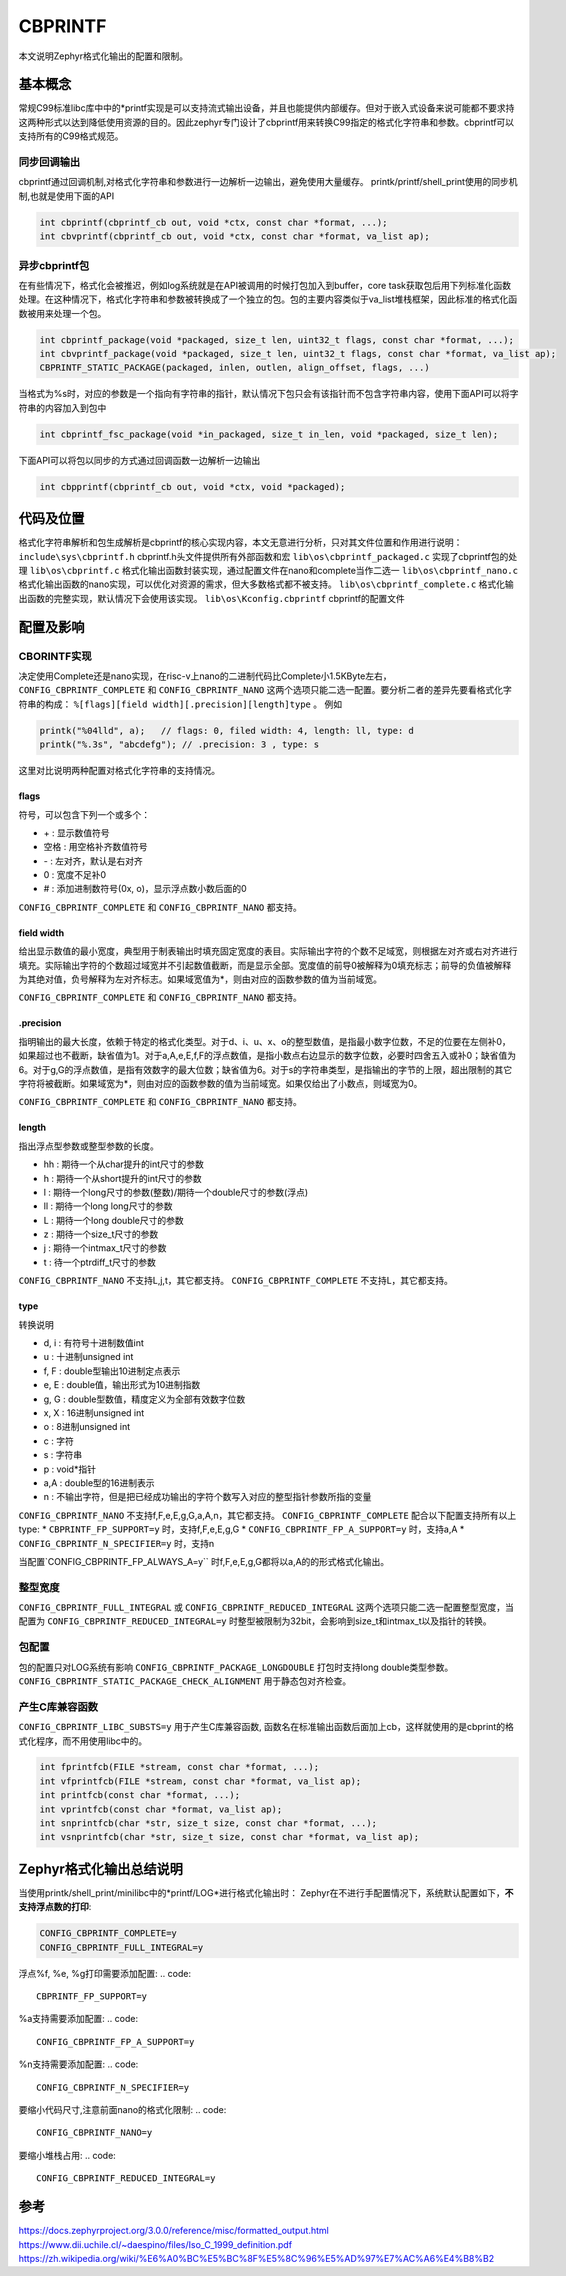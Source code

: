 .. _osservices_formated_output_cbprintf:

CBPRINTF
##############################

本文说明Zephyr格式化输出的配置和限制。

基本概念
========

常规C99标准libc库中中的\*printf实现是可以支持流式输出设备，并且也能提供内部缓存。但对于嵌入式设备来说可能都不要求持这两种形式以达到降低使用资源的目的。因此zephyr专门设计了cbprintf用来转换C99指定的格式化字符串和参数。cbprintf可以支持所有的C99格式规范。


同步回调输出
~~~~~~~~~~~~

cbprintf通过回调机制,对格式化字符串和参数进行一边解析一边输出，避免使用大量缓存。
printk/printf/shell_print使用的同步机制,也就是使用下面的API

.. code:: c

  int cbprintf(cbprintf_cb out, void *ctx, const char *format, ...);
  int cbvprintf(cbprintf_cb out, void *ctx, const char *format, va_list ap);


异步cbprintf包
~~~~~~~~~~~~~~~

在有些情况下，格式化会被推迟，例如log系统就是在API被调用的时候打包加入到buffer，core task获取包后用下列标准化函数处理。在这种情况下，格式化字符串和参数被转换成了一个独立的包。包的主要内容类似于va_list堆栈框架，因此标准的格式化函数被用来处理一个包。

.. code:: c

  int cbprintf_package(void *packaged, size_t len, uint32_t flags, const char *format, ...);
  int cbvprintf_package(void *packaged, size_t len, uint32_t flags, const char *format, va_list ap);
  CBPRINTF_STATIC_PACKAGE(packaged, inlen, outlen, align_offset, flags, ...)


当格式为%s时，对应的参数是一个指向有字符串的指针，默认情况下包只会有该指针而不包含字符串内容，使用下面API可以将字符串的内容加入到包中

.. code:: c

  int cbprintf_fsc_package(void *in_packaged, size_t in_len, void *packaged, size_t len);

下面API可以将包以同步的方式通过回调函数一边解析一边输出

.. code:: c

  int cbpprintf(cbprintf_cb out, void *ctx, void *packaged);


代码及位置
==========

格式化字符串解析和包生成解析是cbprintf的核心实现内容，本文无意进行分析，只对其文件位置和作用进行说明：
\ ``include\sys\cbprintf.h``  cbprintf.h头文件提供所有外部函数和宏
\ ``lib\os\cbprintf_packaged.c`` 实现了cbprintf包的处理
\ ``lib\os\cbprintf.c`` 格式化输出函数封装实现，通过配置文件在nano和complete当作二选一
\ ``lib\os\cbprintf_nano.c``  格式化输出函数的nano实现，可以优化对资源的需求，但大多数格式都不被支持。
\ ``lib\os\cbprintf_complete.c`` 格式化输出函数的完整实现，默认情况下会使用该实现。
\ ``lib\os\Kconfig.cbprintf`` cbprintf的配置文件

配置及影响
==========

CBORINTF实现
~~~~~~~~~~~~

决定使用Complete还是nano实现，在risc-v上nano的二进制代码比Complete小1.5KByte左右， ``CONFIG_CBPRINTF_COMPLETE`` 和 ``CONFIG_CBPRINTF_NANO`` 这两个选项只能二选一配置。要分析二者的差异先要看格式化字符串的构成：
\ ``%[flags][field width][.precision][length]type`` 。
例如

.. code:: c

  printk("%04lld", a);   // flags: 0, filed width: 4, length: ll, type: d
  printk("%.3s", "abcdefg"); // .precision: 3 , type: s

这里对比说明两种配置对格式化字符串的支持情况。

flags
^^^^^^^

符号，可以包含下列一个或多个：

* \+ : 显示数值符号
* 空格 : 用空格补齐数值符号
* \- : 左对齐，默认是右对齐
* 0 : 宽度不足补0
* \# : 添加进制数符号(0x, o)，显示浮点数小数后面的0

\ ``CONFIG_CBPRINTF_COMPLETE`` 和 ``CONFIG_CBPRINTF_NANO`` 都支持。

field width
^^^^^^^^^^^^^^

给出显示数值的最小宽度，典型用于制表输出时填充固定宽度的表目。实际输出字符的个数不足域宽，则根据左对齐或右对齐进行填充。实际输出字符的个数超过域宽并不引起数值截断，而是显示全部。宽度值的前导0被解释为0填充标志；前导的负值被解释为其绝对值，负号解释为左对齐标志。如果域宽值为*，则由对应的函数参数的值为当前域宽。

\ ``CONFIG_CBPRINTF_COMPLETE`` 和 ``CONFIG_CBPRINTF_NANO`` 都支持。

\.precision
^^^^^^^^^^^^^^

指明输出的最大长度，依赖于特定的格式化类型。对于d、i、u、x、o的整型数值，是指最小数字位数，不足的位要在左侧补0，如果超过也不截断，缺省值为1。对于a,A,e,E,f,F的浮点数值，是指小数点右边显示的数字位数，必要时四舍五入或补0；缺省值为6。对于g,G的浮点数值，是指有效数字的最大位数；缺省值为6。对于s的字符串类型，是指输出的字节的上限，超出限制的其它字符将被截断。如果域宽为*，则由对应的函数参数的值为当前域宽。如果仅给出了小数点，则域宽为0。

\ ``CONFIG_CBPRINTF_COMPLETE`` 和 ``CONFIG_CBPRINTF_NANO`` 都支持。

length
^^^^^^^^^^^^^^

指出浮点型参数或整型参数的长度。

* hh : 期待一个从char提升的int尺寸的参数
* h : 期待一个从short提升的int尺寸的参数
* l : 期待一个long尺寸的参数(整数)/期待一个double尺寸的参数(浮点)
* ll : 期待一个long long尺寸的参数
* L : 期待一个long double尺寸的参数
* z : 期待一个size_t尺寸的参数
* j : 期待一个intmax_t尺寸的参数
* t : 待一个ptrdiff_t尺寸的参数

\ ``CONFIG_CBPRINTF_NANO``  不支持L,j,t，其它都支持。
\ ``CONFIG_CBPRINTF_COMPLETE`` 不支持L，其它都支持。


type
^^^^^^^^^^^^^^

转换说明

* d, i : 有符号十进制数值int
* u : 十进制unsigned int
* f, F : double型输出10进制定点表示
* e, E : double值，输出形式为10进制指数
* g, G : double型数值，精度定义为全部有效数字位数
* x, X : 16进制unsigned int
* o : 8进制unsigned int
* c : 字符
* s : 字符串
* p : void*指针
* a,A : double型的16进制表示
* n : 不输出字符，但是把已经成功输出的字符个数写入对应的整型指针参数所指的变量

\ ``CONFIG_CBPRINTF_NANO``  不支持f,F,e,E,g,G,a,A,n，其它都支持。
\ ``CONFIG_CBPRINTF_COMPLETE`` 配合以下配置支持所有以上type:
* \ ``CBPRINTF_FP_SUPPORT=y`` 时，支持f,F,e,E,g,G
* \ ``CONFIG_CBPRINTF_FP_A_SUPPORT=y`` 时，支持a,A
* \ ``CONFIG_CBPRINTF_N_SPECIFIER=y`` 时，支持n

当配置`CONFIG_CBPRINTF_FP_ALWAYS_A=y`` 时f,F,e,E,g,G都将以a,A的的形式格式化输出。


整型宽度
~~~~~~~~~~

\ ``CONFIG_CBPRINTF_FULL_INTEGRAL`` 或 ``CONFIG_CBPRINTF_REDUCED_INTEGRAL`` 这两个选项只能二选一配置整型宽度，当配置为 ``CONFIG_CBPRINTF_REDUCED_INTEGRAL=y`` 时整型被限制为32bit，会影响到size_t和intmax_t以及指针的转换。



包配置
~~~~~~~

包的配置只对LOG系统有影响
\ ``CONFIG_CBPRINTF_PACKAGE_LONGDOUBLE``  打包时支持long double类型参数。
\ ``CONFIG_CBPRINTF_STATIC_PACKAGE_CHECK_ALIGNMENT``  用于静态包对齐检查。

产生C库兼容函数
~~~~~~~~~~~~~~~

\ ``CONFIG_CBPRINTF_LIBC_SUBSTS=y`` 用于产生C库兼容函数, 函数名在标准输出函数后面加上cb，这样就使用的是cbprint的格式化程序，而不用使用libc中的。

.. code:: c

  int fprintfcb(FILE *stream, const char *format, ...);
  int vfprintfcb(FILE *stream, const char *format, va_list ap);
  int printfcb(const char *format, ...);
  int vprintfcb(const char *format, va_list ap);
  int snprintfcb(char *str, size_t size, const char *format, ...);
  int vsnprintfcb(char *str, size_t size, const char *format, va_list ap);


Zephyr格式化输出总结说明
=========================

当使用printk/shell_print/minilibc中的\*printf/LOG*进行格式化输出时：
Zephyr在不进行手配置情况下，系统默认配置如下，**不支持浮点数的打印**:

.. code::

  CONFIG_CBPRINTF_COMPLETE=y
  CONFIG_CBPRINTF_FULL_INTEGRAL=y

浮点%f, %e, %g打印需要添加配置:
.. code::

  CBPRINTF_FP_SUPPORT=y

%a支持需要添加配置:
.. code::

  CONFIG_CBPRINTF_FP_A_SUPPORT=y

%n支持需要添加配置:
.. code::

  CONFIG_CBPRINTF_N_SPECIFIER=y

要缩小代码尺寸,注意前面nano的格式化限制:
.. code::

  CONFIG_CBPRINTF_NANO=y

要缩小堆栈占用:
.. code::

  CONFIG_CBPRINTF_REDUCED_INTEGRAL=y



参考
=====

https://docs.zephyrproject.org/3.0.0/reference/misc/formatted_output.html
https://www.dii.uchile.cl/~daespino/files/Iso_C_1999_definition.pdf
https://zh.wikipedia.org/wiki/%E6%A0%BC%E5%BC%8F%E5%8C%96%E5%AD%97%E7%AC%A6%E4%B8%B2
